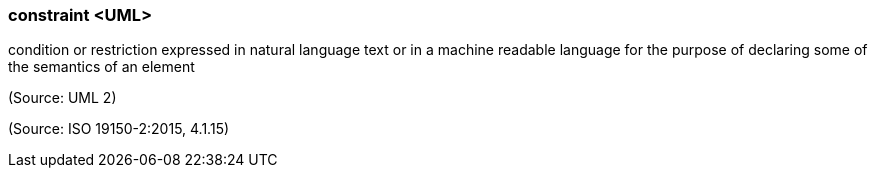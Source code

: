 === constraint <UML>

condition or restriction expressed in natural language text or in a machine readable language for the purpose of declaring some of the semantics of an element

(Source: UML 2)

(Source: ISO 19150-2:2015, 4.1.15)

